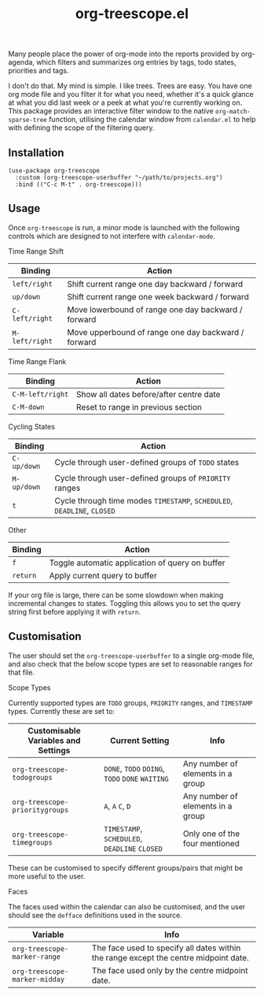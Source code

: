 #+TITLE: org-treescope.el

# NOTE: HTML for the GitHub renderer, courtesy of alphapapa for the template.
#+HTML: <a href="https://melpa.org/#/org-treescope"><img src="https://melpa.org/packages/org-treescope-badge.svg"></a> <a href="https://stable.melpa.org/#/org-treescope"><img src="https://stable.melpa.org/packages/org-treescope-badge.svg"></a>

Many people place the power of org-mode into the reports provided by org-agenda, which filters and summarizes org entries by tags, todo states, priorities and tags. 

I don't do that. My mind is simple. I like trees. Trees are easy. You have one org mode file and you filter it for what you need, whether it's a quick glance at what you did last week or a peek at what you're currently working on. This package provides an interactive filter window to the native =org-match-sparse-tree= function, utilising the calendar window from =calendar.el= to help with defining the scope of the filtering query.


#+HTML: <img src="https://user-images.githubusercontent.com/20641402/76427832-23d6e780-63ad-11ea-83f7-59f5c1cb8aa4.gif" />


** Installation

   #+begin_src elisp
     (use-package org-treescope
       :custom (org-treescope-userbuffer "~/path/to/projects.org")
       :bind (("C-c M-t" . org-treescope)))       
   #+end_src

** Usage

   Once =org-treescope= is run, a minor mode is launched with the following controls which are designed to not interfere with =calendar-mode=. 

**** Time Range Shift

     | Binding      | Action                                              |
     |--------------+-----------------------------------------------------|
     | =left/right=   | Shift current range one day backward / forward      |
     | =up/down=      | Shift current range one week backward / forward     |
     | =C-left/right= | Move lowerbound of range one day backward / forward |
     | =M-left/right= | Move upperbound of range one day backward / forward |

**** Time Range Flank

     | Binding        | Action                                  |
     |----------------+-----------------------------------------|
     | =C-M-left/right= | Show all dates before/after centre date |
     | =C-M-down=       | Reset to range in previous section      |

**** Cycling States

     | Binding   | Action                                                          |
     |-----------+-----------------------------------------------------------------|
     | =C-up/down= | Cycle through user-defined groups of =TODO= states                |
     | =M-up/down= | Cycle through user-defined groups of =PRIORITY= ranges            |
     | =t=         | Cycle through time modes =TIMESTAMP=, =SCHEDULED=, =DEADLINE=, =CLOSED= |

**** Other

     | Binding | Action                                          |
     |---------+-------------------------------------------------|
     | =f=       | Toggle automatic application of query on buffer |
     | =return=  | Apply current query to buffer                   |

     If your org file is large, there can be some slowdown when making incremental changes to states. Toggling this allows you to set the query string first before applying it with =return=.


** Customisation

   The user should set the =org-treescope-userbuffer= to a single org-mode file, and also check that the below scope types are set to reasonable ranges for that file.

**** Scope Types

     Currently supported types are =TODO= groups, =PRIORITY= ranges, and =TIMESTAMP= types. Currently these are set to:

     | Customisable Variables and Settings | Current Setting                       | Info                              |
     |-------------------------------------+---------------------------------------+-----------------------------------|
     | =org-treescope-todogroups=            | =DONE=, =TODO= =DOING=, =TODO= =DONE= =WAITING=   | Any number of elements in a group |
     | =org-treescope-prioritygroups=        | =A=, =A= =C=, =D=                             | Any number of elements in a group |
     | =org-treescope-timegroups=            | =TIMESTAMP=, =SCHEDULED=, =DEADLINE= =CLOSED= | Only one of the four mentioned    |

     These can be customised to specify different groups/pairs that might be more useful to the user.

**** Faces

     The faces used within the calendar can also be customised, and the user should see the =defface= definitions used in the source.

     | Variable                    | Info                                                                                 |
     |-----------------------------+--------------------------------------------------------------------------------------|
     | =org-treescope-marker-range=  | The face used to specify all dates within the range except the centre midpoint date. |
     | =org-treescope-marker-midday= | The face used only by the centre midpoint date.                                      |
 

